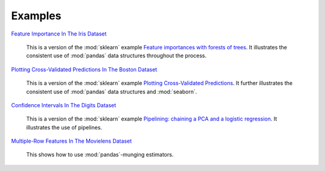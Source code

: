 Examples
========


`Feature Importance In The Iris Dataset <https://github.com/atavory/ibex/blob/master/examples/iris_feature_importance.ipynb>`_

    This is a version of the :mod:`sklearn` example `Feature importances with forests of trees <http://scikit-learn.org/stable/auto_examples/ensemble/plot_forest_importances.html>`_. It illustrates the consistent use of :mod:`pandas` data structures throughout the process.


`Plotting Cross-Validated Predictions In The Boston Dataset <https://github.com/atavory/ibex/blob/master/examples/boston_plotting_cv_preds.ipynb>`_

    This is a version of the :mod:`sklearn` example `Plotting Cross-Validated Predictions <http://scikit-learn.org/stable/auto_examples/plot_cv_predict.html#sphx-glr-auto-examples-plot-cv-predict-py>`_. It further illustrates the consistent use of :mod:`pandas` data structures and :mod:`seaborn`.

`Confidence Intervals In The Digits Dataset <https://github.com/atavory/ibex/blob/master/examples/digits_confidence_intervals.ipynb>`_

    This is a version of the :mod:`sklearn` example `Pipelining: chaining a PCA and a logistic regression <http://scikit-learn.org/stable/auto_examples/plot_digits_pipe.html#sphx-glr-auto-examples-plot-digits-pipe-py>`_. It illustrates the use of pipelines. 

`Multiple-Row Features In The Movielens Dataset <https://github.com/atavory/ibex/blob/master/examples/movielens_multiple_rows.ipynb>`_

    This shows how to use :mod:`pandas`-munging estimators.


